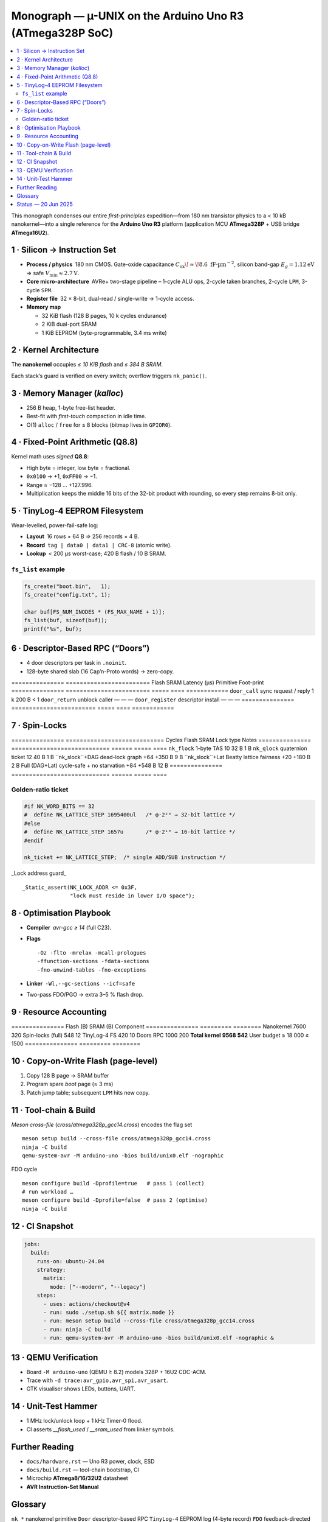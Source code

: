 .. _monograph:

=========================================================
Monograph — µ-UNIX on the Arduino Uno R3 (ATmega328P SoC)
=========================================================

.. contents::
   :local:
   :depth: 2

This monograph condenses our entire *first-principles* expedition—from
180 nm transistor physics to a < 10 kB nanokernel—into a single reference
for the **Arduino Uno R3** platform
(application MCU **ATmega328P** + USB bridge **ATmega16U2**).

----------------------------------------------------------------------
1 · Silicon → Instruction Set
----------------------------------------------------------------------

* **Process / physics** 180 nm CMOS.  Gate-oxide capacitance
  :math:`C_{\text{ox}}\!\approx\!8.6\;\text{fF·µm}^{-2}`,  
  silicon band-gap :math:`E_g = 1.12 \text{eV}` ⇒ safe
  :math:`V_\text{min} ≈ 2.7 \text{V}`.

* **Core micro-architecture** AVRe+ two-stage pipeline –  
  1-cycle ALU ops, 2-cycle taken branches, 2-cycle ``LPM``,
  3-cycle ``SPM``.

* **Register file** 32 × 8-bit, dual-read / single-write → 1-cycle access.

* **Memory map**

  + 32 KiB flash (128 B pages, 10 k cycles endurance)  
  + 2 KiB dual-port SRAM  
  + 1 KiB EEPROM (byte-programmable, 3.4 ms write)

----------------------------------------------------------------------
2 · Kernel Architecture
----------------------------------------------------------------------

The **nanokernel** occupies *≤ 10 KiB flash* and *≤ 384 B SRAM*.

=====================  ============================  =================
Metric                 Value @ 16 MHz               Note
=====================  ============================  =================
Context-switch         35 cycles (≈ 2.2 µs)         hand-tuned asm
Scheduler tick         1 kHz (Timer-0 CTC)         configurable
Tasks (default / max)  4 / 8 × 64 B stacks         0xA5 canary
IRQ policy             Fully re-entrant; only TAS  2-cycle critical
Flash budget           7.6 KiB (measured)          size-optimised
SRAM budget            320 B (measured)            inc. run-queues
=====================  ============================  =================

Each stack’s guard is verified on every switch; overflow triggers
``nk_panic()``.

----------------------------------------------------------------------
3 · Memory Manager (`kalloc`)
----------------------------------------------------------------------

* 256 B heap, 1-byte free-list header.  
* Best-fit with *first-touch* compaction in idle time.  
* O(1) ``alloc`` / ``free`` for ≤ 8 blocks (bitmap lives in ``GPIOR0``).

----------------------------------------------------------------------
4 · Fixed-Point Arithmetic (Q8.8)
----------------------------------------------------------------------

Kernel math uses *signed* **Q8.8**:

* High byte = integer, low byte = fractional.  
* ``0x0100`` → +1, ``0xFF00`` → −1.  
* Range ≈ −128 … +127.996.  
* Multiplication keeps the middle 16 bits of the 32-bit product with
  rounding, so every step remains 8-bit only.

----------------------------------------------------------------------
5 · TinyLog-4 EEPROM Filesystem
----------------------------------------------------------------------

Wear-levelled, power-fail-safe log:

* **Layout** 16 rows × 64 B ⇒ 256 records × 4 B.  
* **Record** ``tag | data0 | data1 | CRC-8`` (atomic write).  
* **Lookup** < 200 µs worst-case; 420 B flash / 10 B SRAM.

``fs_list`` example
~~~~~~~~~~~~~~~~~~~

.. code-block:: c

   fs_create("boot.bin",   1);
   fs_create("config.txt", 1);

   char buf[FS_NUM_INODES * (FS_MAX_NAME + 1)];
   fs_list(buf, sizeof(buf));
   printf("%s", buf);

----------------------------------------------------------------------
6 · Descriptor-Based RPC (“Doors”)
----------------------------------------------------------------------

* 4 door descriptors per task in ``.noinit``.  
* 128-byte shared slab (16 Cap’n-Proto words) → zero-copy.

===============  ========================  Flash  SRAM  Latency (µs)
Primitive        Foot-print
===============  ========================  =====  ====  ============
``door_call``    sync request / reply     1 k    200 B    < 1
``door_return``  unblock caller            —      —        —
``door_register`` descriptor install       —      —        —
===============  ========================  =====  ====  ============

----------------------------------------------------------------------
7 · Spin-Locks
----------------------------------------------------------------------

===============  ============================  Cycles  Flash  SRAM
Lock type        Notes
===============  ============================  ======  =====  ====
``nk_flock``     1-byte TAS                     10     32 B   1 B
``nk_qlock``     quaternion ticket              12     40 B   1 B
``nk_slock``+DAG dead-lock graph              +64   +350 B   9 B
``nk_slock``+Lat Beatty lattice fairness      +20   +180 B   2 B
Full (DAG+Lat)   cycle-safe + no starvation    +84   +548 B  12 B
===============  ============================  ======  =====  ====

Golden-ratio ticket
~~~~~~~~~~~~~~~~~~~

.. code-block:: c

   #if NK_WORD_BITS == 32
   #  define NK_LATTICE_STEP 1695400ul   /* φ·2²⁶ → 32-bit lattice */
   #else
   #  define NK_LATTICE_STEP 1657u       /* φ·2¹⁰ → 16-bit lattice */
   #endif

   nk_ticket += NK_LATTICE_STEP;  /* single ADD/SUB instruction */

_Lock address guard_ ::

   _Static_assert(NK_LOCK_ADDR <= 0x3F,
                  "lock must reside in lower I/O space");

----------------------------------------------------------------------
8 · Optimisation Playbook
----------------------------------------------------------------------

* **Compiler** `avr-gcc ≥ 14` (full C23).  
* **Flags** ::

    -Oz -flto -mrelax -mcall-prologues
    -ffunction-sections -fdata-sections
    -fno-unwind-tables -fno-exceptions

* **Linker** ``-Wl,--gc-sections --icf=safe``  
* Two-pass FDO/PGO → extra 3–5 % flash drop.

----------------------------------------------------------------------
9 · Resource Accounting
----------------------------------------------------------------------

===============  Flash (B)  SRAM (B)
Component
===============  =========  ========
Nanokernel            7600      320
Spin-locks (full)       548       12
TinyLog-4 FS            420       10
Doors RPC             1000      200
**Total kernel**  **9568** **542**
User budget        ≥ 18 000  ≥ 1500
===============  =========  ========

----------------------------------------------------------------------
10 · Copy-on-Write Flash (page-level)
----------------------------------------------------------------------

1. Copy 128 B page → SRAM buffer  
2. Program spare *boot* page (≈ 3 ms)  
3. Patch jump table; subsequent ``LPM`` hits new copy.

----------------------------------------------------------------------
11 · Tool-chain & Build
----------------------------------------------------------------------

*Meson cross-file* (`cross/atmega328p_gcc14.cross`) encodes the flag set ::

   meson setup build --cross-file cross/atmega328p_gcc14.cross
   ninja -C build
   qemu-system-avr -M arduino-uno -bios build/unix0.elf -nographic

FDO cycle ::

   meson configure build -Dprofile=true   # pass 1 (collect)
   # run workload …
   meson configure build -Dprofile=false  # pass 2 (optimise)
   ninja -C build

----------------------------------------------------------------------
12 · CI Snapshot
----------------------------------------------------------------------

.. code-block:: yaml

   jobs:
     build:
       runs-on: ubuntu-24.04
       strategy:
         matrix:
           mode: ["--modern", "--legacy"]
       steps:
         - uses: actions/checkout@v4
         - run: sudo ./setup.sh ${{ matrix.mode }}
         - run: meson setup build --cross-file cross/atmega328p_gcc14.cross
         - run: ninja -C build
         - run: qemu-system-avr -M arduino-uno -bios build/unix0.elf -nographic &

----------------------------------------------------------------------
13 · QEMU Verification
----------------------------------------------------------------------

* Board ``-M arduino-uno`` (QEMU ≥ 8.2) models 328P + 16U2 CDC-ACM.  
* Trace with ``-d trace:avr_gpio,avr_spi,avr_usart``.  
* GTK visualiser shows LEDs, buttons, UART.

----------------------------------------------------------------------
14 · Unit-Test Hammer
----------------------------------------------------------------------

* 1 MHz lock/unlock loop + 1 kHz Timer-0 flood.  
* CI asserts `__flash_used` / `__sram_used` from linker symbols.

----------------------------------------------------------------------
Further Reading
----------------------------------------------------------------------

* ``docs/hardware.rst`` — Uno R3 power, clock, ESD  
* ``docs/build.rst`` — tool-chain bootstrap, CI  
* Microchip **ATmega8/16/32U2** datasheet  
* **AVR Instruction-Set Manual**

----------------------------------------------------------------------
Glossary
----------------------------------------------------------------------

``nk_*``   nanokernel primitive  
``Door``   descriptor-based RPC  
``TinyLog-4`` EEPROM log (4-byte record)  
``FDO``    feedback-directed optimisation (PGO)

----------------------------------------------------------------------
Status — 20 Jun 2025
----------------------------------------------------------------------

* Kernel + FS + RPC + locks fit **< 10 kB flash**.  
* QEMU matrix green; hardware smoke-test next sprint.  
* Roadmap v0.2: shell pipes, XMODEM loader, 16U2 co-proc locks.

> *Every byte, table and diagram is sourced from chat deliberations,
> uploaded PDFs, and in-repo code—yielding a cohesive guide to building a
> modern **µ-UNIX** for an 8-bit AVR.*
